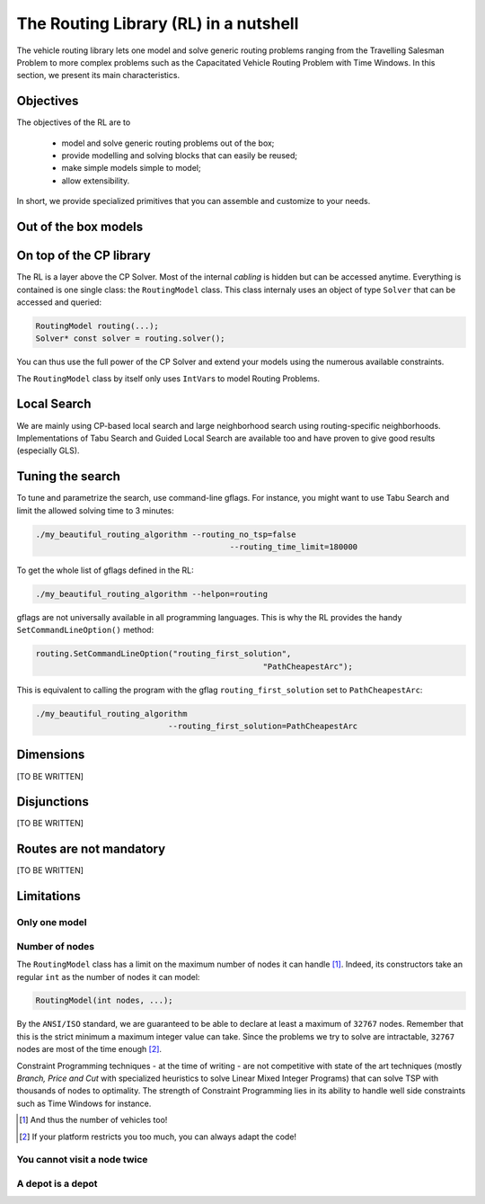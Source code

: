 ..  _tsp_routing_solver:

The Routing Library (RL) in a nutshell
-------------------------------------------------


The vehicle routing library lets one model and solve generic routing
problems ranging from the Travelling Salesman Problem to more complex
problems such as the Capacitated Vehicle Routing Problem with Time Windows. In this section, we present 
its main characteristics.


Objectives
^^^^^^^^^^^^^^^


The objectives of the RL are to

  * model and solve generic routing problems out of the box;
  * provide modelling and solving blocks that can easily be reused;
  * make simple models simple to model;
  * allow extensibility.

In short, we provide specialized primitives that you can assemble and customize to your needs.

Out of the box models
^^^^^^^^^^^^^^^^^^^^^^^

..  only:: draft

    To be precise, there is only one model to solve different Routing Problems. It's a one fits for all. This approach 
    has its advantages and disadvantages. On one side, the model already exists, has been tested and fine-tuned by our
    team and you can reuse it to solve several Routing Problems (meaning the learning curve is low). 
    On the other side, if you need to solve a very difficult Routing 
    Problem, you probably would like to build one specialized model yourself. Our RL can then serve as an inspiration.
    
    The RL lets you model a wide range of vehicle
    routing problems from the Travelling Salesman Problem (and its
    variants, ATSP, TSPTW, ...) to multi-vehicles problems with *dimension*
    constraints (capacities, time windows) and various *routing*
    constraints (optional nodes, alternate nodes,...). 
    
    ..  only:: html 
    
        Have a look at the subsections :ref:`rl_dimensions_overview` and :ref:`rl_disjunctions_overview` below to have an idea 
        on the additional constraints you can use in this model.

    ..  raw:: latex 
    
        Have a look at subsections~\ref{manual/tsp/routing_library:rl-dimensions-overview} and
        and~\ref{manual/tsp/routing_library:rl-disjunctions-overview} below to have an idea 
        on the additional constraints you can use in this model.


On top of the CP library
^^^^^^^^^^^^^^^^^^^^^^^^^^^^^


The RL is a layer above the CP Solver. Most of the internal *cabling* is hidden but can be accessed anytime.
Everything is contained is one single class: the ``RoutingModel`` class. This class internaly uses
an object of type ``Solver`` that can be accessed and queried:

..  code-block:: c++

    RoutingModel routing(...);
    Solver* const solver = routing.solver();

You can thus use the full power of the CP Solver and extend your models using the numerous available constraints.

The ``RoutingModel`` class by itself only uses ``IntVar``\s to model Routing Problems. 


Local Search
^^^^^^^^^^^^^^


We are mainly using CP-based local search and large
neighborhood search using routing-specific neighborhoods.
Implementations of Tabu Search and Guided Local Search are available
too and have proven to give good results (especially GLS).

Tuning the search
^^^^^^^^^^^^^^^^^^



To tune and parametrize the search, use command-line gflags. 
For instance, you might want to use Tabu Search
and limit the allowed solving time to 3 minutes:

..  code-block:: bash

    ./my_beautiful_routing_algorithm --routing_no_tsp=false 
                                             --routing_time_limit=180000
    
To get the whole list of gflags defined in the RL:

..  code-block:: bash

    ./my_beautiful_routing_algorithm --helpon=routing

..  index:: gflags; replacement (routing.SetCommandLineOption())

..  index:: SetCommandLineOption()

gflags are not universally available in all programming languages. 
This is why the RL provides the handy ``SetCommandLineOption()`` method:

..  code-block:: c++

    routing.SetCommandLineOption("routing_first_solution", 
                                                    "PathCheapestArc");

This is equivalent to calling the program with the gflag ``routing_first_solution`` set to 
``PathCheapestArc``:

..  code-block:: c++

    ./my_beautiful_routing_algorithm 
                                --routing_first_solution=PathCheapestArc

..  _rl_dimensions_overview:

Dimensions
^^^^^^^^^^^^

[TO BE WRITTEN]

..  _rl_disjunctions_overview:

Disjunctions
^^^^^^^^^^^^^

[TO BE WRITTEN]

Routes are not mandatory
^^^^^^^^^^^^^^^^^^^^^^^^^^

[TO BE WRITTEN]
  
Limitations
^^^^^^^^^^^^^^^^^^^^^^^

..  only:: draft

    There are several limitations [#RL_limitations]_ as in any code. These limitations are mainly due to 
    coding choices and can be worked around. We list 
    the most important ones.
    
    ..  [#RL_limitations] Or can you call them *features* of the RL?

Only one model 
""""""""""""""""""""""""""""""""""""""""

..  only:: draft

    We wrote several times that there is no universal solver [#no_universal_solver_again]_ for all the problems.


    ..  [#no_universal_solver_again] At least, to the best of our knowledge. See the subsection :ref:`CP_holy_grail` for more.

Number of nodes
""""""""""""""""""

The ``RoutingModel`` class has a limit on the maximum number of nodes it can handle [#limit_vehicles_nbr]_. Indeed, its  
constructors take an regular ``int`` as the number of nodes it can model:

..  code-block:: c++

    RoutingModel(int nodes, ...);
    
By the ``ANSI/ISO`` standard, we are guaranteed to be able to declare at least a maximum of ``32767`` nodes.
Remember that this is the strict minimum a maximum integer value can take. Since the problems we try to solve 
are intractable, ``32767`` nodes are most of the time enough [#stuck_with_node_limitations]_. 

Constraint Programming techniques - at the time of writing - are not competitive with state of the art techniques
(mostly *Branch, Price and Cut* with specialized heuristics to solve Linear Mixed Integer Programs) 
that can solve TSP with thousands of nodes to optimality.
The strength of Constraint Programming lies in its ability to handle well side constraints such as 
Time Windows for instance.

..  [#limit_vehicles_nbr] And thus the number of vehicles too!

..  [#stuck_with_node_limitations] If your platform restricts you too much, you can always adapt the code!

..  only:: draft 

    The next two limitations are easily overcome by adding fictive nodes.

You cannot visit a node twice
""""""""""""""""""""""""""""""

..  only:: draft

    ..  only:: html
    
        The way the model is coded (see the section :ref:`rl_model_behind_scene_decision_v`) doesn't allow you to visit 
        a node more than once. You can have several vehicles at one depot though.
        
    ..  raw:: latex
    
        The way the model is coded (see section~\ref{manual/tsp/model_behind_scene:rl-model-behind-scene-decision-v}) 
        doesn't allow you to visit 
        a node more than once. You can have several vehicles at one depot though.

A depot is a depot
""""""""""""""""""""

..  only:: draft

    This means you can only start from a depot or arrive to a depot, no transit through a depot.
